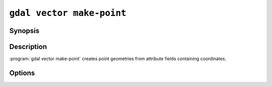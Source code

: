 .. _gdal_vector_make_point:

================================================================================
``gdal vector make-point``
================================================================================

.. versionadded:: 3.12

.. only:: html

    Create point geometries from attribute fields containing coordinates.

.. Index:: gdal vector make-point

Synopsis
--------

.. program-output:: gdal vector make-point --help-doc

Description
-----------

:program:`gdal vector make-point` creates point geometries from attribute fields containing coordinates.

Options
-------

.. option:: --x <FIELD_NAME>

   Field name containing X coordinate values

.. option:: --y <FIELD_NAME>

   Field name containing Y coordinate values

.. option:: --z <FIELD_NAME>

   Optional field name containing Z coordinate values

.. option:: --m <FIELD_NAME>

   Optional field name containing M coordinate values

.. option:: --dst-crs <CRS>

   Optional coordinate reference system to assign to the created points.
   The coordinate reference systems that can be passed are anything supported by the
   :cpp:func:`OGRSpatialReference::SetFromUserInput` call, which includes EPSG Projected,
   Geographic or Compound CRS (i.e. EPSG:4296), a well known text (WKT) CRS definition,
   PROJ.4 declarations, or the name of a .prj file containing a WKT CRS definition.
